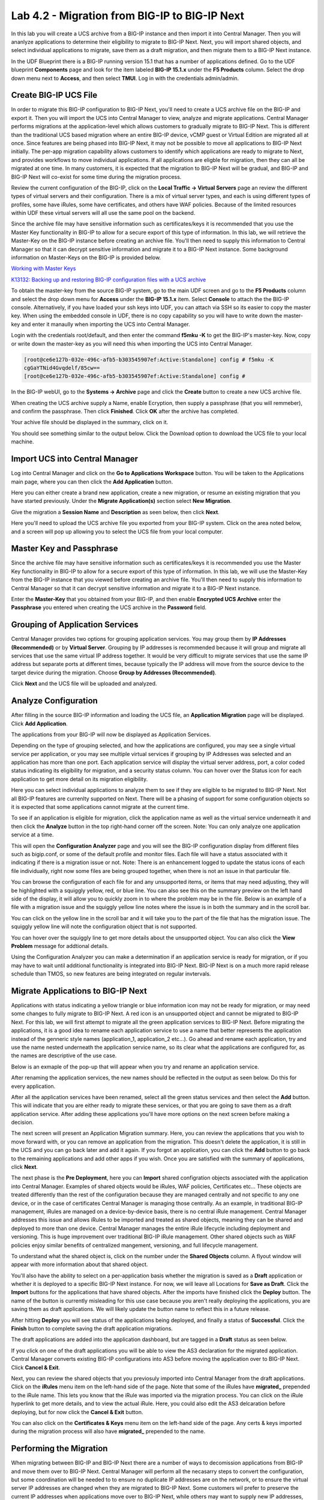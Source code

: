 ==============================================
Lab 4.2 - Migration from BIG-IP to BIG-IP Next
==============================================

In this lab you will create a UCS archive from a BIG-IP instance and then import it into Central Manager. Then you will ananlyze applications to determine their eligibility to migrate to BIG-IP Next. Next, you will import shared objects, and select individual applications to migrate, save them as a draft migration, and then migrate them to a BIG-IP Next instance. 

In the UDF Blueprint there is a BIG-IP running version 15.1 that has a number of applications defined. Go to the UDF blueprint **Components** page and look for the item labeled **BIG-IP 15.1.x**  under the **F5 Products** column. Select the drop down menu next to **Access**, and then select **TMUI**. Log in with the credentials admin/admin.

.. image:: ./images/big-ip-udf.png
  :align: center
  :scale: 75%

Create BIG-IP UCS File 
======================

In order to migrate this BIG-IP configuration to BIG-IP Next, you'll need to create a UCS archive file on the BIG-IP and export it. Then you will import the UCS into Central Manager to view, analyze and migrate applications. Central Manager performs migrations at the application-level which allows customers to gradually migrate to BIG-IP Next. This is different than the traditional UCS based migration where an entire BIG-IP device, vCMP guest or Virtual Edition are migrated all at once. Since features are being phased into BIG-IP Next, it may not be possible to move all applications to BIG-IP Next initially. The per-app migration capability allows customers to identify which applications are ready to migrate to Next, and provides workflows to move individual applications. If all applications are eligble for migration, then they can all be migrated at one time. In many customers, it is expected that the migration to BIG-IP Next will be gradual, and BIG-IP and BIG-IP Next will co-exist for some time during the migration process.

Review the current configuration of the BIG-IP, click on the **Local Traffic -> Virtual Servers** page an review the different types of virtual servers and their configuration. There is a mix of virtual server types, and each is using different types of profiles, some have iRules, some have certificates, and others have WAF policies. Because of the limited resources within UDF these virtual servers will all use the same pool on the backend.


.. image:: ./images/big-ip-udf-virtual-servers.png
  :align: center
  :scale: 75%


Since the archive file may have sensitive information such as certificates/keys it is recommended that you use the Master Key functionality in BIG-IP to allow for a secure export of this type of information. In this lab, we will retrieve the Master-Key on the BIG-IP instance before creating an archive file. You'll then need to supply this information to Central Manager so that it can decrypt sensitive information and migrate it to a BIG-IP Next instance. Some background information on Master-Keys on the BIG-IP is provided below.

`Working with Master Keys <https://techdocs.f5.com/en-us/bigip-13-1-0/big-ip-secure-vault-administration/working-with-master-keys.html>`_

`K13132: Backing up and restoring BIG-IP configuration files with a UCS archive <https://my.f5.com/manage/s/article/K13132>`_

To obtain the master-key from the source BIG-IP system, go to the main UDF screen and go to the **F5 Products** column and select the drop down menu for **Access** under the **BIG-IP 15.1.x** item. Select **Console** to attach the the BIG-IP console. Alternatively, if you have loaded your ssh keys into UDF, you can attach via SSH so its easier to copy the master key. When using the embedded console in UDF, there is no copy capability so you will have to write down the master-key and enter it manaully when importing the UCS into Central Manager. 

.. image:: ./images/big-ip-console.png
  :align: center
  :scale: 75%

Login with the credentials root/default, and then enter the command **f5mku -K** to get the BIG-IP's master-key. Now, copy or write down the master-key as you will need this when importing the UCS into Central Manager.


.. code-block:: bash

    [root@ce6e127b-032e-496c-afb5-b303545907ef:Active:Standalone] config # f5mku -K
    cgGaYTNid4Gvqdelf/85cw==
    [root@ce6e127b-032e-496c-afb5-b303545907ef:Active:Standalone] config #


In the BIG-IP webUI, go to the **Systems -> Archive** page and click the **Create** button to create a new UCS archive file. 

.. image:: ./images/export-ucs-webui.png
  :align: center
  :scale: 75%

When creating the UCS archive supply a Name, enable Ecryption, then supply a passphrase (that you will remmeber), and confirm the passphrase. Then click **Finished**. Click **OK** after the archive has completed. 

.. image:: ./images/archive-passphrase.png
  :align: center
  :scale: 75%

Your achive file should be displayed in the summary, click on it.

.. image:: ./images/export-summary.png
  :align: center
  :scale: 75%

You should see something similar to the output below. Click the Download option to download the UCS file to your local machine. 

.. image:: ./images/download-archive.png
  :align: center
  :scale: 75%

Import UCS into Central Manager
===============================

Log into Central Manager and click on the **Go to Applications Workspace** button. You will be taken to the Applications main page, where you can then click the **Add Application** button.

.. image:: ./images/central-manager-add-apps.png
  :align: center
  :scale: 50%

Here you can either create a brand new application, create a new migration, or resume an existing migration that you have started previously. Under the **Migrate Application(s)** section select **New Migration**.

.. image:: ./images/new-migration.png
  :align: center
  :scale: 50%

Give the migration a **Session Name** and **Description** as seen below, then click **Next**.

.. image:: ./images/first-migration.png
  :align: center
  :scale: 50%

Here you'll need to upload the UCS archive file you exported from your BIG-IP system. Click on the area noted below, and a screen will pop up allowing you to select the UCS file from your local computer.

.. image:: ./images/ucs-file.png
  :align: center
  :scale: 50%

Master Key and Passphrase
=========================

Since the archive file may have sensitive information such as certificates/keys it is recommended you use the Master Key functionality in BIG-IP to allow for a secure export of this type of information. In this lab, we will use the Master-Key from the BIG-IP instance that you viewed before creating an archive file. You'll then need to supply this information to Central Manager so that it can decrypt sensitive information and migrate it to a BIG-IP Next instance.

Enter the **Master-Key** that you obtained from your BIG-IP, and then enable **Encrypted UCS Archive** enter the **Passphrase** you entered when creating the UCS archive in the **Password** field. 

.. image:: ./images/ucs-master-key.png
  :align: center
  :scale: 50%


Grouping of Application Services
================================


Central Manager provides two options for grouping application services. You may group them by **IP Addresses (Recommended)** or by **Virtual Server**. Grouping by IP addresses is recommended because it will group and migrate all services that use the same virtual IP address together. It would be very difficult to migrate services that use the same IP address but separate ports at different times, because typically the IP address will move from the source device to the target device during the migration. Choose **Group by Addresses (Recommended)**.


.. image:: ./images/ucs-grouping.png
  :align: center
  :scale: 50%

Click **Next** and the UCS file will be uploaded and analyzed.

Analyze Configuration
=====================

After filling in the source BIG-IP information and loading the UCS file, an **Application Migration** page will be displayed. Click **Add Application**.

.. image:: ./images/application-page.png
  :align: center
  :scale: 50%

The applications from your BIG-IP will now be displayed as Application Services.

.. image:: ./images/big-ip-app-services.png
  :align: center
  :scale: 50%


Depending on the type of grouping selected, and how the applications are configured, you may see a single virtual service per application, or you may see multiple virtual services if grouping by IP Addresses was selected and an application has more than one port. Each application service will display the virtual server address, port, a color coded status indicating its eligibility for migration, and a security status column. You can hover over the Status icon for each application to get more detail on its migration eligibility.


.. image:: ./images/icon-hover.png
  :align: center
  :scale: 75%

Here you can select individual applications to analyze them to see if they are eligible to be migrated to BIG-IP Next. Not all BIG-IP features are currenlty supported on Next. There will be a phasing of support for some configuration objects so it is expected that some applications cannot migrate at the current time. 

To see if an application is eligible for migration, click the application name as well as the virtual service underneath it and then click the **Analyze** button in the top right-hand corner off the screen. Note: You can only analyze one application service at a time. 

.. image:: ./images/analyze.png
  :align: center
  :scale: 50%


This will open the **Configuration Analyzer** page and you will see the BIG-IP configuration display from different files such as bigip.conf, or some of the default profile and monitor files. Each file will have a status associated with it indicating if there is a migration issue or not. Note: There is an enhancement logged to update the status icons of each file individually, right now some files are being grouped together, when there is not an issue in that particular file. 

.. image:: ./images/analyzer-green-files.png
  :align: center
  :scale: 75%
 
You can browse the configuration of each file for and any unsupported items, or items that may need adjusting, they will be highlighted with a squiggly yellow, red, or blue line. You can also see this on the summary preview on the left hand side of the display, it will allow you to quickly zoom in to where the problem may be in the file. Below is an example of a file with a migration issue and the squiggly yellow line notes where the issue is in both the summary and in the scroll bar.

.. image:: ./images/squiggly-line1.png
  :align: center
  :scale: 75%

You can click on the yellow line in the scroll bar and it will take you to the part of the file that has the migration issue. The squiggly yellow line will note the configuration object that is not supported. 

.. image:: ./images/squiggly-line2.png
  :align: center
  :scale: 75%

You can hover over the squiggly line to get more details about the unsupported object. You can also click the **View Problem** message for addtional details.

.. image:: ./images/squiggly-line3.png
  :align: center
  :scale: 75%

Using the Configuration Analyzer you can make a determination if an application service is ready for migration, or if you may have to wait until additional functionality is integrated into BIG-IP Next. BIG-IP Next is on a much more rapid release schedule than TMOS, so new features are being integrated on regular invtervals.

Migrate Applications to BIG-IP Next
===================================

Applications with status indicating a yellow triangle or blue information icon may not be ready for migration, or may need some changes to fully migrate to BIG-IP Next. A red icon is an unsupported object and cannot be migrated to BIG-IP Next. For this lab, we will first attempt to migrate all the green application services to BIG-IP Next. Before migrating the applications, it is a good idea to rename each application service to use a name that better represents the application instead of the genneric style names (application_1, application_2 etc...). Go ahead and rename each application, try and use the name nested underneath the application service name, so its clear what the applications are configured for, as the names are descriptive of the use case.

.. image:: ./images/rename-applications.png
  :align: center
  :scale: 100%

Below is an exmaple of the pop-up that will appear when you try and rename an application service.

.. image:: ./images/rename-applications-2.png
  :align: center
  :scale: 100%

After renaming the application services, the new names should be reflected in the output as seen below. Do this for every application.

.. image:: ./images/rename-applications-3.png
  :align: center
  :scale: 75%

After all the application services have been renamed, select all the green status services and then select the **Add** button. This will indicate that you are either ready to migrate these services, or that you are going to save them as a draft application service. After adding these applications you'll have more options on the next screen before making a decision.

.. image:: ./images/add-applications.png
  :align: center
  :scale: 75%

The next screen will present an Application Migration summary. Here, you can review the applications that you wish to move forward with, or you can remove an application from the migration. This doesn't delete the application, it is still in the UCS and you can go back later and add it again. If you forgot an application, you can click the **Add** button to go back to the remaining applications and add other apps if you wish. Once you are satisfied with the summary of applications, click **Next**.

.. image:: ./images/app-migration-summary.png
  :align: center
  :scale: 75%

The next phase is the **Pre Deployment**, here you can **Import** shared configration objects associated with the application into Central Manager. Examples of shared objects would be iRules, WAF policies, Certificates etc... These objects are treated differently than the rest of the configuration because they are managed centrally and not specific to any one device, or in the case of certificates Central Manager is managing those centrally. As an example, in traditional BIG-IP management, iRules are managed on a device-by-device basis, there is no central iRule management. Central Manager addresses this issue and allows iRules to be imported and treated as shared objects, meaning they can be shared and deployed to more than one device. Central Manager manages the entire iRule lifecycle including deployment and versioning. This is huge improvement over traditional BIG-IP iRule management. Other shared objects such as WAF policies enjoy similar benefits of centralized mangement, versioning, and full lifecycle management. 


.. image:: ./images/pre-deployment.png
  :align: center
  :scale: 75%

To understand what the shared object is, click on the number under the **Shared Objects** column. A flyout window will appear with more information about that shared object.

.. image:: ./images/import-details.png
  :align: center
  :scale: 100%

You'll also have the ability to select on a per-application basis whether the migration is saved as a **Draft** application or whether it is deployed to a specific BIG-IP Next instance. For now, we will leave all Locations for **Save as Draft**. Click the **Import** buttons for the applications that have shared objects. After the imports have finished click the **Deploy** button. The name of the button is currently misleading for this use case because you aren't really deploying the applications, you are saving them as draft applications. We will likely update the button name to reflect this in a future release. 

After hitting **Deploy** you will see status of the applications being deployed, and finally a status of **Successful**. Click the **Finish** button to complete saving the draft application migrations.

.. image:: ./images/deployment-summary.png
  :align: center
  :scale: 75%

The draft applications are added into the application dashboard, but are tagged in a **Draft** status as seen below.

.. image:: ./images/draft-application-dashboard.png
  :align: center
  :scale: 75%

If you click on one of the draft applications you will be able to view the AS3 declaration for the migrated application. Central Manager converts existing BIG-IP configurations into AS3 before moving the application over to BIG-IP Next. Click **Cancel & Exit**.

.. image:: ./images/as3-declaration.png
  :align: center
  :scale: 100%

Next, you can review the shared objects that you previosuly imported into Central Manager from the draft applications. Click on the **iRules** menu item on the left-hand side of the page. Note that some of the iRules have **migrated_** prepended to the iRule name. This lets you know that the iRule was imported via the migration process. You can click on the iRule hyperlink to get more details, and to view the actual iRule. Here, you could also edit the AS3 delcaration before deploying, but for now click the **Cancel & Exit** button.

.. image:: ./images/irules-prepend.png
  :align: center
  :scale: 75%

You can also click on the **Certificates & Keys** menu item on the left-hand side of the page. Any certs & keys imported during the migration process will also have **migrated_** prepended to the name. 

.. image:: ./images/certs-and-keys.png
  :align: center
  :scale: 75%


Performing the Migration
========================

When migrating between BIG-IP and BIG-IP Next there are a number of ways to decomission applications from BIG-IP and move them over to BIG-IP Next. Central Manager will perform all the necasarry steps to convert the configuration, but some coordination will be needed to to ensure no duplicate IP addresses are on the network, or to ensure the virtual server IP addresses are changed when they are migrated to BIG-IP Next. Some customers wil prefer to preserve the current IP addresses when applications move over to BIG-IP Next, while others may want to supply new IP addresses, and update their DNS infrastructure to point to the new IP addresses. There are pros and cons to each approach. 

Currently, Central Manager assumes the IP adddresses will stay the same (but you can manually edit the config to change them), but it does not offer any means for coordintating the transition / deocmissioning of IP addresses. This is something that will likely be enhanced to offer more support in this area in the future. For this lab, we will assume the IP addresses for the virtual servers are going to change. This is also an area that is currently very manual that could be enhanced in the future. Your feedback on migration enhancements is welcome. 

You can click on any of the draft applications and edit the AS3 declaration to alter the virtual server IP address, and then deploy the application to the new instance. This would allow the application to exist on both BIG-IP and BIG-IP Next at the same time, and DNS could coordiinate the swing of traffic to BIG-IP Next. This could be done all at once, or gradually through GSLB policies. 

Alter the draft applications virtual server addresses by replacing the last octet so that instead of it being 10.1.10.5x it is now 20 digits higher As an example, if the virtual server address is 10.1.10.51, change it to 10.1.10.71 (20 digits higher). Then click **Save & Deploy**. This will migrate the application to BIG-IP Next.

.. image:: ./images/edit-vs.png
  :align: center
  :scale: 100%

You'll then be prompted for a deploy location. Select 10.1.1.10 and select **Yes, Deploy**. NOTE: An enhancement has been filed to provide hostnames of the BIG-IP Next instances instead of IP addresses.

.. image:: ./images/deploy-ip.png
  :align: center
  :scale: 100%

Repeat this process for each application you saved as a Draft. not that some applications may have more than one virtual that needs to be edited:

.. image:: ./images/ssl-offload-2virtuals.png
  :align: center
  :scale: 100%

You can now test each virtaul server by going to the original virtual server IP addresss on BIG-IP, and then connecting to the new virtual server IP address on BIG-IP Next. In the main UDF page, go to the Ubuntu server, and in the **Access** drop down slection selct **Firefox**.

Try and connect to the following virtual servers on BIG-IP first:

- FASTL4-VS - http://10.1.10.51
- STANDARD-VS-W-TCP-PROG-VS - http://10.1.10.52:8080
- SSL-OFFLOAD-VS - http://10.1.10.53 
- SSL-OFFLOAD-VS - https://10.1.10.53 <----Will fail due to self-signed cert
- iRule-pool-slection-VS - http://10.1.10.54
- LTM-POLCY-VS - http://10.1.10.55

Now try an connect to the virtuals on BIG-IP Next:

- FASTL4-VS - http://10.1.10.71
- STANDARD-VS-W-TCP-PROG-VS - http://10.1.10.72:8080
- SSL-OFFLOAD-VS - http://10.1.10.73 
- SSL-OFFLOAD-VS - https://10.1.10.73 <----Will fail due to self-signed cert
- iRule-pool-slection-VS - http://10.1.10.74
- LTM-POLCY-VS - http://10.1.10.75

Migrating Applications with Certifictaes and Keys
=================================================

Go back into your previous migration via the **Resume Migration** option, after clicking **Add Application**. When the Application Migration page opens click **Add** to see all the applications again. Applications with Ceritifcates and Keys are currently migrated in a slightly different manner. They will be noted by a blue circle information icon. If you hover over the blue circle you will see text explaining: **Available for deployment. Unsupported objects are highlighted and will be automatically removed when deployed. Unsuporrted certificates and keys are highlighted and will be automatically replaced with a default HTTPS profile.** 

.. image:: ./images/blue-circle.png
  :align: center
  :scale: 100%

If you then **Analyze** that application you'll see the finer details of which certificates are being highlighted. Search for the blue squiggly line, to see the items that have issues. There is a known issue with the passphrase not being obsfucated properly (it should be hidden beneath the red boxes), this will be addressed shortly.

.. image:: ./images/ssl-cert-and-key.png
  :align: center
  :scale: 100%

Click **Add** to add the SSL_OFFLOAD application, and then click **Next**.


.. image:: ./images/ssl-offload-summary.png
  :align: center
  :scale: 100%

You'll see the pre-deploytment summary, and the application will have one shared object. Click on the shared object to see the details.  Note, the Certificate **Import Status** is skipped. The current version of the migration manager will not directly import the certificates into Central Manager, so they are skipped. In the future these certificates would be imported and managed by Central Manager, but for now there is a manual import process with the current release. 

.. image:: ./images/cert-predeployment.png
  :align: center
  :scale: 100%

 Click **Exit**, and then ensure the Deploy Location is **Save as Draft**, and then click **Deploy**. After a brief moment, you will see a susccessful deployment, at this time click **Finish**.

.. image:: ./images/import-summary-cert.png
  :align: center
  :scale: 100%

Now click on the SSL_OFFLOAD application. You can now view and edit the AS3 declaration. The Private Key and Certiciate will have to be manaully added into the AS3 delcaration before deploying as highlighted below. As mentioned above, this would be a temporary solution until the certificate import is fully implemented. This is expected to be available in the general release of BIG-IP Next. 

.. image:: ./images/ssl-cert-and-key-manual-edit.png
  :align: center
  :scale: 100%

We won't migrate this application at the current time, as the workflow will be changing shortly to allow for the import of certificates and keys into the shared objects. Click **Cancel & Exit**.

Migrating WAF Applications
==========================

Lastly, you will migrate applications that have WAF policies associated with the virtual servers. Go back into your previous migration via the **Resume Migration** option, after clicking **Add Application**. When the Application Migration page opens click **Add** to see all the applications again.